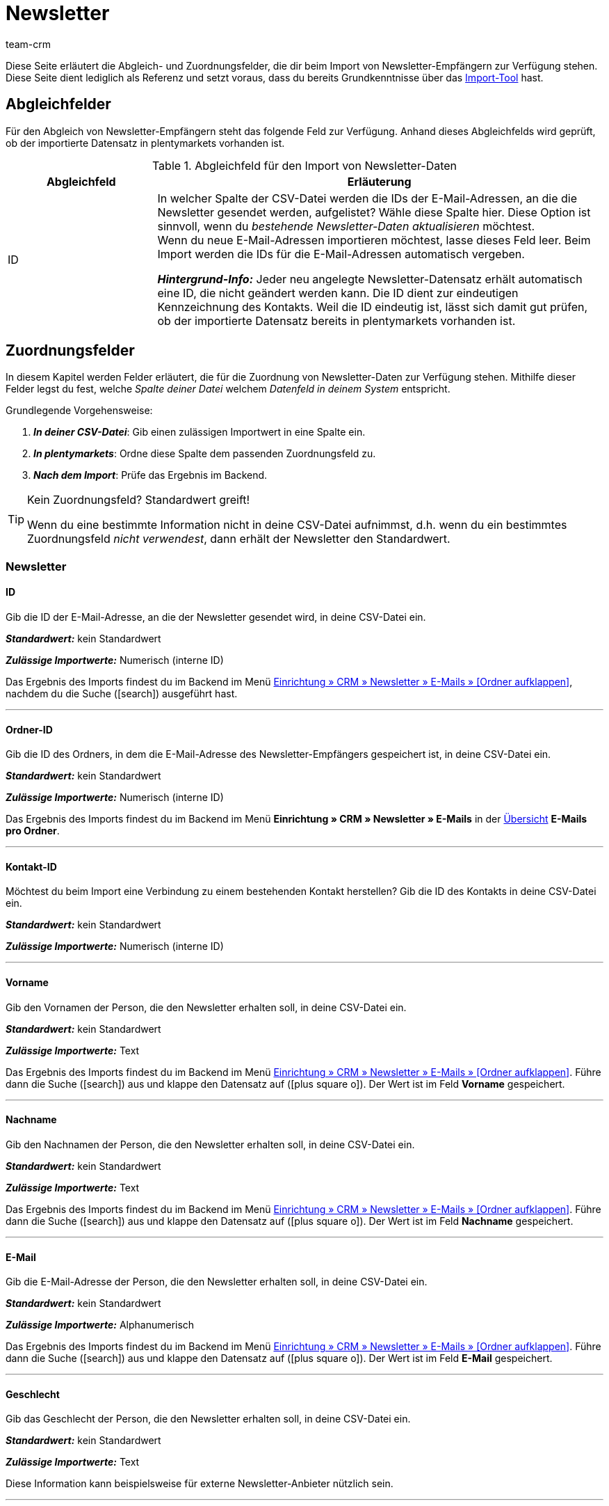 = Newsletter
:keywords: Newsletter importieren, Newsletteradressen importieren
:page-aliases: elasticSync-newsletter.adoc
:id: 8YOA2GS
:author: team-crm

Diese Seite erläutert die Abgleich- und Zuordnungsfelder, die dir beim Import von Newsletter-Empfängern zur Verfügung stehen. Diese Seite dient lediglich als Referenz und setzt voraus, dass du bereits Grundkenntnisse über das xref:daten:ElasticSync.adoc#[Import-Tool] hast.

[#abgleichfelder]
== Abgleichfelder

Für den Abgleich von Newsletter-Empfängern steht das folgende Feld zur Verfügung. Anhand dieses Abgleichfelds wird geprüft, ob der importierte Datensatz in plentymarkets vorhanden ist.

[[tabelle-abgleichfeld-newsletter-empfaenger]]
.Abgleichfeld für den Import von Newsletter-Daten
[cols="1,3"]
|===
|Abgleichfeld |Erläuterung

|ID
|In welcher Spalte der CSV-Datei werden die IDs der E-Mail-Adressen, an die die Newsletter gesendet werden, aufgelistet? Wähle diese Spalte hier. Diese Option ist sinnvoll, wenn du  _bestehende Newsletter-Daten aktualisieren_ möchtest. +
Wenn du neue E-Mail-Adressen importieren möchtest, lasse dieses Feld leer. Beim Import werden die IDs für die E-Mail-Adressen automatisch vergeben.

*_Hintergrund-Info:_* Jeder neu angelegte Newsletter-Datensatz erhält automatisch eine ID, die nicht geändert werden kann. Die ID dient zur eindeutigen Kennzeichnung des Kontakts. Weil die ID eindeutig ist, lässt sich damit gut prüfen, ob der importierte Datensatz bereits in plentymarkets vorhanden ist.

|===

[#zuordnungsfelder]
== Zuordnungsfelder

In diesem Kapitel werden Felder erläutert, die für die Zuordnung von Newsletter-Daten zur Verfügung stehen. Mithilfe dieser Felder legst du fest, welche _Spalte deiner Datei_ welchem _Datenfeld in deinem System_ entspricht.

[.instruction]
Grundlegende Vorgehensweise:

. *_In deiner CSV-Datei_*: Gib einen zulässigen Importwert in eine Spalte ein.
. *_In plentymarkets_*: Ordne diese Spalte dem passenden Zuordnungsfeld zu.
. *_Nach dem Import_*: Prüfe das Ergebnis im Backend.

[TIP]
.Kein Zuordnungsfeld? Standardwert greift!
====
Wenn du eine bestimmte Information nicht in deine CSV-Datei aufnimmst, d.h. wenn du ein bestimmtes Zuordnungsfeld _nicht verwendest_, dann erhält der Newsletter den Standardwert.
====


[#newsletter]
=== Newsletter

[#id]
==== ID

Gib die ID der E-Mail-Adresse, an die der Newsletter gesendet wird, in deine CSV-Datei ein.

*_Standardwert:_* kein Standardwert

*_Zulässige Importwerte:_* Numerisch (interne ID)

Das Ergebnis des Imports findest du im Backend im Menü xref:crm:newsletter-versenden.adoc#[Einrichtung » CRM » Newsletter » E-Mails » [Ordner aufklappen\]], nachdem du die Suche (icon:search[role="blue"]) ausgeführt hast.

'''

==== Ordner-ID

Gib die ID des Ordners, in dem die E-Mail-Adresse des Newsletter-Empfängers gespeichert ist, in deine CSV-Datei ein.

*_Standardwert:_* kein Standardwert

// gibt es einen Standardwert? vielleicht 1 = Kunde?

*_Zulässige Importwerte:_* Numerisch (interne ID)

Das Ergebnis des Imports findest du im Backend im Menü *Einrichtung » CRM » Newsletter » E-Mails* in der xref:crm:newsletter-versenden.adoc#[Übersicht] *E-Mails pro Ordner*.

'''

[#kontakt-id]
==== Kontakt-ID

Möchtest du beim Import eine Verbindung zu einem bestehenden Kontakt herstellen? Gib die ID des Kontakts in deine CSV-Datei ein.

*_Standardwert:_* kein Standardwert

*_Zulässige Importwerte:_* Numerisch (interne ID)

'''

[#vorname]
==== Vorname

Gib den Vornamen der Person, die den Newsletter erhalten soll, in deine CSV-Datei ein.

*_Standardwert:_* kein Standardwert

*_Zulässige Importwerte:_* Text

Das Ergebnis des Imports findest du im Backend im Menü xref:crm:newsletter-versenden.adoc#[Einrichtung » CRM » Newsletter » E-Mails » [Ordner aufklappen\]]. Führe dann die Suche (icon:search[role="blue"]) aus und klappe den Datensatz auf (icon:plus-square-o[]). Der Wert ist im Feld *Vorname* gespeichert.

'''

[#nachname]
==== Nachname

Gib den Nachnamen der Person, die den Newsletter erhalten soll, in deine CSV-Datei ein.

*_Standardwert:_* kein Standardwert

*_Zulässige Importwerte:_* Text

Das Ergebnis des Imports findest du im Backend im Menü xref:crm:newsletter-versenden.adoc#[Einrichtung » CRM » Newsletter » E-Mails » [Ordner aufklappen\]]. Führe dann die Suche (icon:search[role="blue"]) aus und klappe den Datensatz auf (icon:plus-square-o[]). Der Wert ist im Feld *Nachname* gespeichert.

'''

[#e-mail]
==== E-Mail

Gib die E-Mail-Adresse der Person, die den Newsletter erhalten soll, in deine CSV-Datei ein.

*_Standardwert:_* kein Standardwert

*_Zulässige Importwerte:_* Alphanumerisch

Das Ergebnis des Imports findest du im Backend im Menü xref:crm:newsletter-versenden.adoc#[Einrichtung » CRM » Newsletter » E-Mails » [Ordner aufklappen\]]. Führe dann die Suche (icon:search[role="blue"]) aus und klappe den Datensatz auf (icon:plus-square-o[]). Der Wert ist im Feld *E-Mail* gespeichert.

'''

[#geschlecht]
==== Geschlecht

Gib das Geschlecht der Person, die den Newsletter erhalten soll, in deine CSV-Datei ein.

*_Standardwert:_* kein Standardwert

*_Zulässige Importwerte:_* Text

Diese Information kann beispielsweise für externe Newsletter-Anbieter nützlich sein.

'''

[#geburtstag]
==== Geburtstag

Gib das Geburtsdatum der Person, die den Newsletter erhalten soll, in deine CSV-Datei ein.

*_Standardwert:_* kein Standardwert

*_Zulässige Importwerte:_* Datum

Diese Information kann beispielsweise für externe Newsletter-Anbieter nützlich sein.


'''

[#sprache-vorlage]
==== Sprache der Vorlage

Gib die Sprache, die für die E-Mail-Vorlage gespeichert ist, in deine CSV-Datei ein.

[TIP]
Die Sprache wird in der E-Mail-Vorlage im Tab *E-Mail-Nachricht* eingestellt.

*_Standardwert:_* kein Standardwert

*_Zulässige Importwerte:_* Alphanumerisch

Diese Information kann beispielsweise für externe Newsletter-Anbieter nützlich sein.


'''

[#bestätigt]
==== Bestätigt am

Gib das Datum, an dem die Person den Erhalt des Newsletters bestätigt hat, in deine CSV-Datei ein.

*_Standardwert:_* kein Standardwert

*_Zulässige Importwerte:_* Datum und Uhrzeit im Format `jjjj-mm-tt 00:00:00`.

Das Ergebnis des Imports findest du im Backend im Menü xref:crm:newsletter-versenden.adoc#[Einrichtung » CRM » Newsletter » E-Mails » [Ordner aufklappen\]]. Führe dann die Suche (icon:search[role="blue"]) aus und klappe den Datensatz auf (icon:plus-square-o[]). Der Wert ist im Feld *Bestätigt am* gespeichert.

'''

[#ip-adresse]
==== IP-Adresse

Gib die IP-Adresse, über die die Person den Newsletter-Empfang bestätigt hat, in deine CSV-Datei ein.

*_Standardwert:_* kein Standardwert

*_Zulässige Importwerte:_* Numerisch

Diese Information kann beispielsweise für externe Newsletter-Anbieter nützlich sein.

'''

[#bestaetigungslink]
==== Bestätigungslink

Wie lautet der Bestätigungslink, den Personen klicken müssen, um sich für den Erhalt deines Newsletters anzumelden? Gib diesen Bestätigungslink in deine CSV-Datei ein.

[TIP]
Der Bestätigungslink kann in der E-Mail-Vorlage über die Template-Variable `$NewsletterConfirmURL` ausgegeben werden.

*_Standardwert:_* kein Standardwert

*_Zulässige Importwerte:_* URL

Diese Information kann beispielsweise für externe Newsletter-Anbieter nützlich sein.

'''
